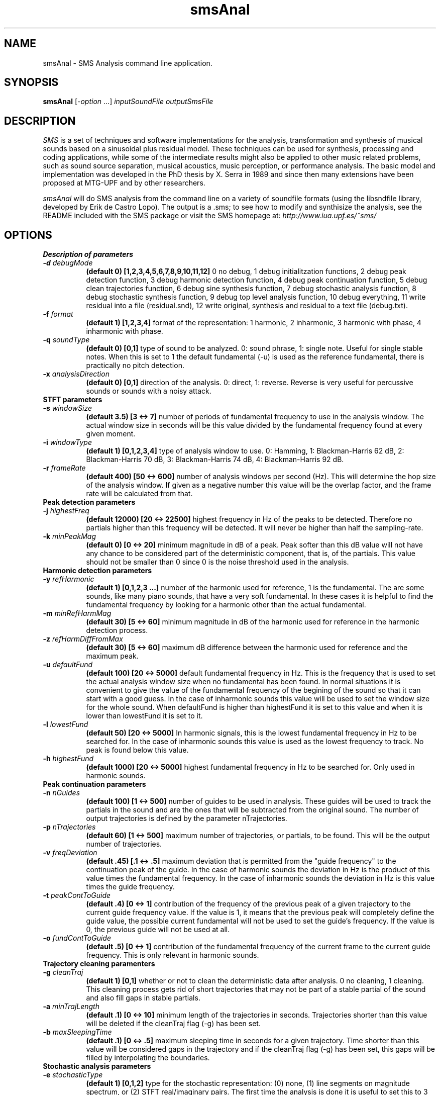 .TH smsAnal 1 "2008 Feb 22" GNU
.SH NAME
smsAnal - SMS Analysis command line application.
.SH SYNOPSIS
.B smsAnal
[-\fIoption\fP ...]
.I inputSoundFile outputSmsFile
.SH DESCRIPTION
\fISMS\fP is a set of techniques and software implementations for the
analysis, transformation and synthesis of musical sounds based on a
sinusoidal plus residual model. These techniques can be used for
synthesis, processing and coding applications, while some of the
intermediate results might also be applied to other music related
problems, such as sound source separation, musical acoustics, music
perception, or performance analysis. The basic model and
implementation was developed in the PhD thesis by X. Serra in 1989 and
since then many extensions have been proposed at MTG-UPF and by other
researchers.

\fIsmsAnal\fP will do SMS analysis from the command line on a variety
of soundfile formats (using the libsndfile library, developed by Erik
de Castro Lopo). The output is a .sms; to see how to modify and
synthisize the analysis, see the README included with the SMS package
or visit the SMS homepage at:
\fIhttp://www.iua.upf.es/~sms/\fP
.SH OPTIONS
.B Description of parameters
.TP 8
.BI -d " debugMode"
.B (default 0) [1,2,3,4,5,6,7,8,9,10,11,12]
0 no debug, 1 debug initialitzation functions, 2 debug peak detection function, 3 debug harmonic detection function, 4 debug peak continuation function, 5 debug clean trajectories function, 6 debug sine synthesis function, 7 debug stochastic analysis function, 8 debug stochastic synthesis function, 9 debug top level analysis function, 10 debug everything, 11 write residual into a file (residual.snd), 12 write original, synthesis and residual to a text file (debug.txt).
.TP 8
.BI -f " format"  
.B (default 1) [1,2,3,4] 
format of the representation: 1 harmonic, 2 inharmonic, 3 harmonic with phase, 4 inharmonic with phase.
.TP 8
.BI -q " soundType"
.B (default 0) [0,1]
type of sound to be analyzed. 0: sound phrase, 1: single note. Useful for single stable notes. When this is set to 1 the default fundamental (-u) is used as the reference fundamental, there is practically no pitch detection.
.TP 8
.BI -x " analysisDirection"
.B (default 0) [0,1]
direction of the analysis. 0: direct, 1: reverse. Reverse is very useful for percussive sounds or sounds with a noisy attack.
.TP 8
.B STFT parameters
.TP 8
.BI -s " windowSize"
.B (default 3.5) [3 <-> 7]
number of periods of fundamental frequency to use in the analysis window. The actual window size in seconds will be this value divided by the fundamental frequency found at every given moment.
.TP 8
.BI -i " windowType"
.B (default 1) [0,1,2,3,4]
type of analysis window to use. 0: Hamming, 1: Blackman-Harris 62 dB, 2: Blackman-Harris 70 dB, 3: Blackman-Harris 74 dB, 4: Blackman-Harris 92 dB.
.TP 8
.BI -r " frameRate"
.B (default 400) [50 <-> 600]
number of analysis windows per second (Hz). This will determine the hop size of the analysis window. If given as a negative number this value will be the overlap factor, and the frame rate will be calculated from that.
.TP 8
.B Peak detection parameters
.TP 8
.BI -j " highestFreq"
.B (default 12000) [20 <-> 22500]
highest frequency in Hz of the peaks to be detected. Therefore no partials higher than this frequency will be detected. It will never be higher than half the sampling-rate.
.TP 8
.BI -k " minPeakMag"
.B (default 0) [0 <-> 20]
minimum magnitude in dB of a peak. Peak softer than this dB value will not have any chance to be considered part of the deterministic component, that is, of the partials. This value should not be smaller than 0 since 0 is the noise threshold used in the analysis.
.TP 8
.B Harmonic detection parameters
.TP 8
.BI -y " refHarmonic"
.B (default 1) [0,1,2,3 ...]
number of the harmonic used for reference, 1 is the fundamental. The are some sounds, like many piano sounds, that have a very soft fundamental. In these cases it is helpful to find the fundamental frequency by looking for a harmonic other than the actual fundamental.
.TP 8
.BI -m " minRefHarmMag"
.B (default 30) [5 <-> 60]
minimum magnitude in dB of the harmonic used for reference in the harmonic detection process. 
.TP 8
.BI -z " refHarmDiffFromMax"
.B (default 30) [5 <-> 60]
maximum dB difference between the harmonic used for reference and the maximum peak.
.TP 8
.BI -u " defaultFund"
.B (default 100) [20 <-> 5000]
default fundamental frequency in Hz. This is the frequency that is used to set the actual analysis window size when no fundamental has been found. In normal situations it is convenient to give the value of the fundamental frequency of the begining of the sound so that it can start with a good guess. In the case of inharmonic sounds this value will be used to set the window size for the whole sound. When defaultFund is higher than highestFund it is set to this value and when it is lower than lowestFund it is set to it.
.TP 8
.BI -l " lowestFund"
.B (default 50) [20 <-> 5000]
In harmonic signals, this is the lowest fundamental frequency in Hz to be searched for. In the case of inharmonic sounds this value is used as the lowest frequency to track. No peak is found below this value.
.TP 8
.BI -h " highestFund"
.B (default 1000) [20 <-> 5000]
highest fundamental frequency in Hz to be searched for. Only used in harmonic sounds.
.TP 8
.B Peak continuation parameters
.TP 8
.BI -n " nGuides"
.B (default 100) [1 <-> 500]
number of guides to be used in analysis. These guides will be used to track the partials in the sound and are the ones that will be subtracted from the original sound. The number of output trajectories is defined by the parameter nTrajectories.
.TP 8
.BI -p " nTrajectories"
.B (default 60) [1 <-> 500]
maximum number of trajectories, or partials, to be found. This will be the output number of trajectories. 
.TP 8
.BI -v " freqDeviation"
.B (default .45) [.1 <-> .5]
maximum deviation that is permitted from the "guide frequency" to the continuation peak of the guide. In the case of harmonic sounds the deviation in Hz is the product of this value times the fundamental frequency. In the case of inharmonic sounds the deviation in Hz is this value times the guide frequency.
.TP 8
.BI -t " peakContToGuide"
.B (default .4) [0 <-> 1]
contribution of the frequency of the previous peak of a given trajectory to the current guide frequency value. If the value is 1, it means that the previous peak will completely define the guide value, the possible current fundamental will not be used to set the guide's frequency. If the value is 0, the previous guide will not be used at all.
.TP 8
.BI -o " fundContToGuide"
.B (default .5) [0 <-> 1]
contribution of the fundamental frequency of the current frame to the current guide frequency. This is only relevant in harmonic sounds.
.TP 8
.B Trajectory cleaning paramenters
.TP 8
.TP 8
.BI -g " cleanTraj"
.B (default 1) [0,1]
whether or not to clean the deterministic data after analysis. 0 no cleaning, 1 cleaning. This cleaning process gets rid of short trajectories that may not be part of a stable partial of the sound and also fill gaps in stable partials.
.TP 8
.BI -a " minTrajLength"
.B (default .1) [0 <-> 10]
minimum length of the trajectories in seconds. Trajectories shorter than this value will be deleted if the cleanTraj flag (-g) has been set.
.TP 8
.BI -b " maxSleepingTime"
.B (default .1) [0 <-> .5]
maximum sleeping time in seconds for a given trajectory. Time shorter than this value will be considered gaps in the trajectory and if the cleanTraj flag (-g) has been set, this gaps will be filled by interpolating the boundaries.
.TP 8
.B Stochastic analysis parameters
.TP 8
.BI -e " stochasticType"
.B (default 1) [0,1,2]
type for the stochastic representation: (0) none,  (1) line segments on magnitude spectrum, or (2) STFT real/imaginary pairs.
The first time the analysis is done it is useful to set this to 3 (this will let you check if the analysis was well done and the computation time will be much shorter).  
(2) is not currently implemented and defaults to (1)
.TP 8
.BI -c " nStocCoeff"
.B (default 64) [min 4]
When the stochastic type is set to 1(line segments on magnitude spectrum), this number corresponds to the number of inflexion points (will be interpolated to the necessary number of bins for the stochastic IFFT). The actual number of coefficients is limited to 1/2 the size of the FFT used  to create the spectrum ( samperate / framerate, roundup up to a power of 2).
.SH SEE ALSO
smsSynth(1), smsClean(1), smsPrint(1), smsResample(1), smsToYaml(1)
